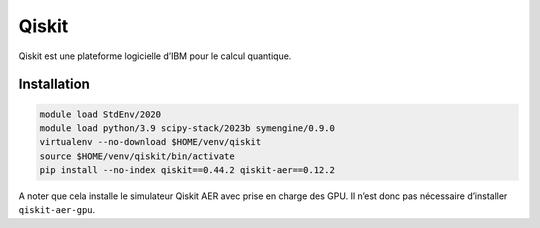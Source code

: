 Qiskit
======

Qiskit est une plateforme logicielle d’IBM pour le calcul quantique.

Installation
------------

.. code-block:: bash

    module load StdEnv/2020
    module load python/3.9 scipy-stack/2023b symengine/0.9.0
    virtualenv --no-download $HOME/venv/qiskit
    source $HOME/venv/qiskit/bin/activate
    pip install --no-index qiskit==0.44.2 qiskit-aer==0.12.2

A noter que cela installe le simulateur Qiskit AER avec prise en charge des GPU.
Il n’est donc pas nécessaire d’installer ``qiskit-aer-gpu``.

